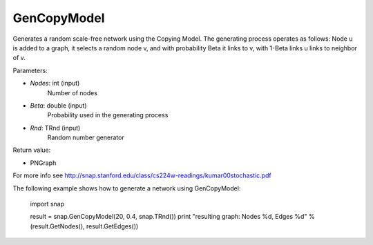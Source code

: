 GenCopyModel
''''''''''''

.. function:: GenCopyModel (Nodes, Beta, Rnd=TInt::Rnd)

Generates a random scale-free network using the Copying Model. The generating 
process operates as follows: Node u is added to a graph, it selects a random 
node v, and with probability Beta it links to v, with 1-Beta links u links to 
neighbor of v. 

Parameters:

- *Nodes*: int (input)
    Number of nodes

- *Beta*: double (input)
    Probability used in the generating process

- *Rnd*: TRnd (input)
    Random number generator

Return value:

- PNGraph

For more info see http://snap.stanford.edu/class/cs224w-readings/kumar00stochastic.pdf

The following example shows how to generate a network using GenCopyModel:

    import snap

    result = snap.GenCopyModel(20, 0.4, snap.TRnd())
    print "resulting graph: Nodes %d, Edges %d" % (result.GetNodes(), result.GetEdges())
